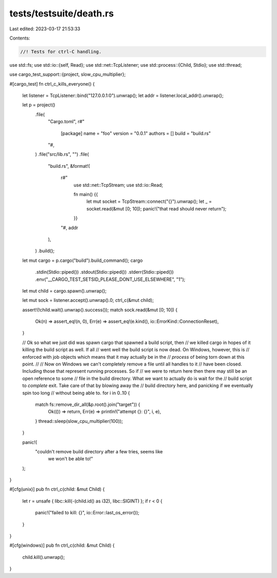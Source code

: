 tests/testsuite/death.rs
========================

Last edited: 2023-03-17 21:53:33

Contents:

.. code-block:: rs

    //! Tests for ctrl-C handling.

use std::fs;
use std::io::{self, Read};
use std::net::TcpListener;
use std::process::{Child, Stdio};
use std::thread;

use cargo_test_support::{project, slow_cpu_multiplier};

#[cargo_test]
fn ctrl_c_kills_everyone() {
    let listener = TcpListener::bind("127.0.0.1:0").unwrap();
    let addr = listener.local_addr().unwrap();

    let p = project()
        .file(
            "Cargo.toml",
            r#"
                [package]
                name = "foo"
                version = "0.0.1"
                authors = []
                build = "build.rs"
            "#,
        )
        .file("src/lib.rs", "")
        .file(
            "build.rs",
            &format!(
                r#"
                    use std::net::TcpStream;
                    use std::io::Read;

                    fn main() {{
                        let mut socket = TcpStream::connect("{}").unwrap();
                        let _ = socket.read(&mut [0; 10]);
                        panic!("that read should never return");
                    }}
                "#,
                addr
            ),
        )
        .build();

    let mut cargo = p.cargo("build").build_command();
    cargo
        .stdin(Stdio::piped())
        .stdout(Stdio::piped())
        .stderr(Stdio::piped())
        .env("__CARGO_TEST_SETSID_PLEASE_DONT_USE_ELSEWHERE", "1");
    let mut child = cargo.spawn().unwrap();

    let mut sock = listener.accept().unwrap().0;
    ctrl_c(&mut child);

    assert!(!child.wait().unwrap().success());
    match sock.read(&mut [0; 10]) {
        Ok(n) => assert_eq!(n, 0),
        Err(e) => assert_eq!(e.kind(), io::ErrorKind::ConnectionReset),
    }

    // Ok so what we just did was spawn cargo that spawned a build script, then
    // we killed cargo in hopes of it killing the build script as well. If all
    // went well the build script is now dead. On Windows, however, this is
    // enforced with job objects which means that it may actually be in the
    // *process* of being torn down at this point.
    //
    // Now on Windows we can't completely remove a file until all handles to it
    // have been closed. Including those that represent running processes. So if
    // we were to return here then there may still be an open reference to some
    // file in the build directory. What we want to actually do is wait for the
    // build script to *complete* exit. Take care of that by blowing away the
    // build directory here, and panicking if we eventually spin too long
    // without being able to.
    for i in 0..10 {
        match fs::remove_dir_all(&p.root().join("target")) {
            Ok(()) => return,
            Err(e) => println!("attempt {}: {}", i, e),
        }
        thread::sleep(slow_cpu_multiplier(100));
    }

    panic!(
        "couldn't remove build directory after a few tries, seems like \
         we won't be able to!"
    );
}

#[cfg(unix)]
pub fn ctrl_c(child: &mut Child) {
    let r = unsafe { libc::kill(-(child.id() as i32), libc::SIGINT) };
    if r < 0 {
        panic!("failed to kill: {}", io::Error::last_os_error());
    }
}

#[cfg(windows)]
pub fn ctrl_c(child: &mut Child) {
    child.kill().unwrap();
}


